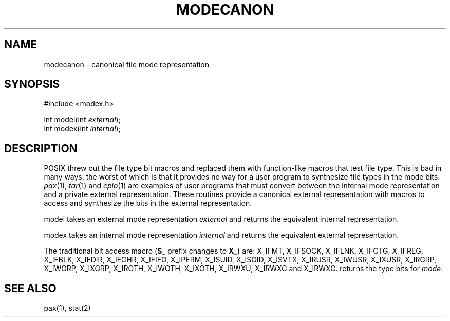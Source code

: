 .fp 5 CW
.de Af
.ds ;G \\*(;G\\f\\$1\\$3\\f\\$2
.if !\\$4 .Af \\$2 \\$1 "\\$4" "\\$5" "\\$6" "\\$7" "\\$8" "\\$9"
..
.de aF
.ie \\$3 .ft \\$1
.el \{\
.ds ;G \&
.nr ;G \\n(.f
.Af "\\$1" "\\$2" "\\$3" "\\$4" "\\$5" "\\$6" "\\$7" "\\$8" "\\$9"
\\*(;G
.ft \\n(;G \}
..
.de L
.aF 5 \\n(.f "\\$1" "\\$2" "\\$3" "\\$4" "\\$5" "\\$6" "\\$7"
..
.de LR
.aF 5 1 "\\$1" "\\$2" "\\$3" "\\$4" "\\$5" "\\$6" "\\$7"
..
.de RL
.aF 1 5 "\\$1" "\\$2" "\\$3" "\\$4" "\\$5" "\\$6" "\\$7"
..
.de EX		\" start example
.ta 1i 2i 3i 4i 5i 6i
.PP
.RS
.PD 0
.ft 5
.nf
..
.de EE		\" end example
.fi
.ft
.PD
.RE
.PP
..
.TH MODECANON 3
.SH NAME
modecanon \- canonical file mode representation
.SH SYNOPSIS
.EX
#include <modex.h>

int    modei(int \fIexternal\fP);
int    modex(int \fIinternal\fP);
.EE
.SH DESCRIPTION
POSIX threw out the file type bit macros and replaced them with
function-like macros that test file type.
This is bad in many ways, the worst of which is that it provides
no way for a user program to synthesize file types in the mode bits.
.IR pax (1),
.IR tar (1)
and
.IR cpio (1)
are examples of user programs that must convert between the internal mode
representation and a private external representation.
These routines provide a canonical external representation
with macros to access and synthesize the bits in the external
representation.
.PP
.L modei
takes an external mode representation
.I external
and returns the equivalent internal representation.
.PP
.L modex
takes an internal mode representation
.I internal
and returns the equivalent external representation.
.PP
The traditional bit access macro (\f3S_\fP prefix changes to \f3X_\fP) are:
.L X_IFMT ,
.L X_IFSOCK ,
.L X_IFLNK ,
.L X_IFCTG ,
.L X_IFREG ,
.L X_IFBLK ,
.L X_IFDIR ,
.L X_IFCHR ,
.L X_IFIFO ,
.L X_IPERM ,
.L X_ISUID ,
.L X_ISGID ,
.L X_ISVTX ,
.L X_IRUSR ,
.L X_IWUSR ,
.L X_IXUSR ,
.L X_IRGRP ,
.L X_IWGRP ,
.L X_IXGRP ,
.L X_IROTH ,
.L X_IWOTH ,
.L X_IXOTH ,
.L X_IRWXU ,
.L X_IRWXG
and
.L X_IRWXO .
.LI X_ITYPE( mode )
returns the type bits for
.IR mode .
.SH "SEE ALSO"
pax(1), stat(2)
